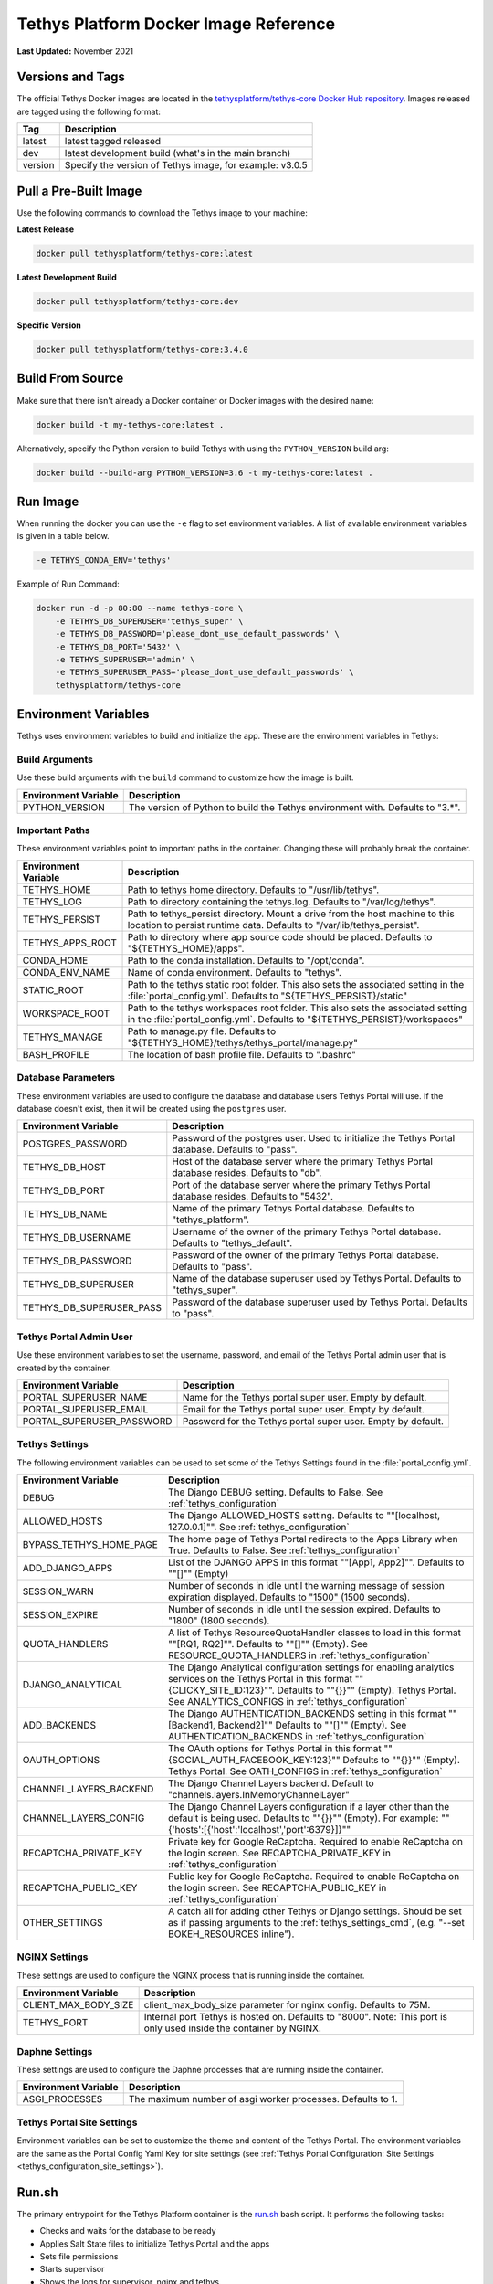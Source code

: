 .. _docker_official_image:

**************************************
Tethys Platform Docker Image Reference
**************************************

**Last Updated:** November 2021

Versions and Tags
=================

The official Tethys Docker images are located in the `tethysplatform/tethys-core Docker Hub repository <https://hub.docker.com/r/tethysplatform/tethys-core>`_. Images released are tagged using the following format:

+---------------+------------------------------------------------------------------------------------------------------+
|    Tag        | Description                                                                                          |
+===============+======================================================================================================+
| latest        | latest tagged released                                                                               |
+---------------+------------------------------------------------------------------------------------------------------+
| dev           | latest development build (what's in the main branch)                                                 |
+---------------+------------------------------------------------------------------------------------------------------+
| version       | Specify the version of Tethys image, for example: v3.0.5                                             |
+---------------+------------------------------------------------------------------------------------------------------+

Pull a Pre-Built Image
======================

Use the following commands to download the Tethys image to your machine:

**Latest Release**

.. code-block::

    docker pull tethysplatform/tethys-core:latest

**Latest Development Build**

.. code-block::

    docker pull tethysplatform/tethys-core:dev

**Specific Version**

.. code-block::

    docker pull tethysplatform/tethys-core:3.4.0


Build From Source
=================

Make sure that there isn't already a Docker container or Docker images with the desired name:

.. code-block::

    docker build -t my-tethys-core:latest .

Alternatively, specify the Python version to build Tethys with using the ``PYTHON_VERSION`` build arg:

.. code-block::

    docker build --build-arg PYTHON_VERSION=3.6 -t my-tethys-core:latest .

Run Image
=========

When running the docker you can use the ``-e`` flag to set environment variables. A list of available environment variables is given in a table below.

.. code-block::

    -e TETHYS_CONDA_ENV='tethys'

Example of Run Command:

.. code-block::

    docker run -d -p 80:80 --name tethys-core \
        -e TETHYS_DB_SUPERUSER='tethys_super' \
        -e TETHYS_DB_PASSWORD='please_dont_use_default_passwords' \
        -e TETHYS_DB_PORT='5432' \
        -e TETHYS_SUPERUSER='admin' \
        -e TETHYS_SUPERUSER_PASS='please_dont_use_default_passwords' \
        tethysplatform/tethys-core

.. _docker_official_image_env:

Environment Variables
=====================

Tethys uses environment variables to build and initialize the app. These are the environment variables in Tethys:

Build Arguments
---------------

Use these build arguments with the ``build`` command to customize how the image is built.

+---------------------------+------------------------------------------------------------------------------------------+
| Environment Variable      | Description                                                                              |
+===========================+==========================================================================================+
| PYTHON_VERSION            | The version of Python to build the Tethys environment with. Defaults to "3.*".           |
+---------------------------+------------------------------------------------------------------------------------------+

Important Paths
---------------

These environment variables point to important paths in the container. Changing these will probably break the container.

+---------------------------+------------------------------------------------------------------------------------------+
| Environment Variable      | Description                                                                              |
+===========================+==========================================================================================+
| TETHYS_HOME               | Path to tethys home directory. Defaults to "/usr/lib/tethys".                            |
+---------------------------+------------------------------------------------------------------------------------------+
| TETHYS_LOG                | Path to directory containing the tethys.log. Defaults to "/var/log/tethys".              |
+---------------------------+------------------------------------------------------------------------------------------+
| TETHYS_PERSIST            | Path to tethys_persist directory. Mount a drive from the host machine to this location to|
|                           | persist runtime data. Defaults to "/var/lib/tethys_persist".                             |
+---------------------------+------------------------------------------------------------------------------------------+
| TETHYS_APPS_ROOT          | Path to directory where app source code should be placed.                                |
|                           | Defaults to "${TETHYS_HOME}/apps".                                                       |
+---------------------------+------------------------------------------------------------------------------------------+
| CONDA_HOME                | Path to the conda installation. Defaults to "/opt/conda".                                |
+---------------------------+------------------------------------------------------------------------------------------+
| CONDA_ENV_NAME            | Name of conda environment. Defaults to "tethys".                                         |
+---------------------------+------------------------------------------------------------------------------------------+
| STATIC_ROOT               | Path to the tethys static root folder. This also sets the associated setting in the      |
|                           | :file:`portal_config.yml`. Defaults to "${TETHYS_PERSIST}/static"                        |
+---------------------------+------------------------------------------------------------------------------------------+
| WORKSPACE_ROOT            | Path to the tethys workspaces root folder. This also sets the associated setting in the  |
|                           | :file:`portal_config.yml`. Defaults to "${TETHYS_PERSIST}/workspaces"                    |
+---------------------------+------------------------------------------------------------------------------------------+
| TETHYS_MANAGE             | Path to manage.py file. Defaults to "${TETHYS_HOME}/tethys/tethys_portal/manage.py"      |
+---------------------------+------------------------------------------------------------------------------------------+
| BASH_PROFILE              | The location of bash profile file. Defaults to ".bashrc"                                 |
+---------------------------+------------------------------------------------------------------------------------------+

Database Parameters
-------------------

These environment variables are used to configure the database and database users Tethys Portal will use. If the database doesn't exist, then it will be created using the ``postgres`` user.

+---------------------------+------------------------------------------------------------------------------------------+
| Environment Variable      | Description                                                                              |
+===========================+==========================================================================================+
| POSTGRES_PASSWORD         | Password of the postgres user. Used to initialize the Tethys Portal database.            |
|                           | Defaults to "pass".                                                                      |
+---------------------------+------------------------------------------------------------------------------------------+
| TETHYS_DB_HOST            | Host of the database server where the primary Tethys Portal database resides.            |
|                           | Defaults to "db".                                                                        |
+---------------------------+------------------------------------------------------------------------------------------+
| TETHYS_DB_PORT            | Port of the database server where the primary Tethys Portal database resides.            |
|                           | Defaults to "5432".                                                                      |
+---------------------------+------------------------------------------------------------------------------------------+
| TETHYS_DB_NAME            | Name of the primary Tethys Portal database. Defaults to "tethys_platform".               |
+---------------------------+------------------------------------------------------------------------------------------+
| TETHYS_DB_USERNAME        | Username of the owner of the primary Tethys Portal database.                             |
|                           | Defaults to "tethys_default".                                                            |
+---------------------------+------------------------------------------------------------------------------------------+
| TETHYS_DB_PASSWORD        | Password of the owner of the primary Tethys Portal database. Defaults to "pass".         |
+---------------------------+------------------------------------------------------------------------------------------+
| TETHYS_DB_SUPERUSER       | Name of the database superuser used by Tethys Portal. Defaults to "tethys_super".        |
+---------------------------+------------------------------------------------------------------------------------------+
| TETHYS_DB_SUPERUSER_PASS  | Password of the database superuser used by Tethys Portal. Defaults to "pass".            |
+---------------------------+------------------------------------------------------------------------------------------+

Tethys Portal Admin User
------------------------

Use these environment variables to set the username, password, and email of the Tethys Portal admin user that is created by the container.

+---------------------------+------------------------------------------------------------------------------------------+
| Environment Variable      | Description                                                                              |
+===========================+==========================================================================================+
| PORTAL_SUPERUSER_NAME     | Name for the Tethys portal super user. Empty by default.                                 |
+---------------------------+------------------------------------------------------------------------------------------+
| PORTAL_SUPERUSER_EMAIL    | Email for the Tethys portal super user. Empty by default.                                |
+---------------------------+------------------------------------------------------------------------------------------+
| PORTAL_SUPERUSER_PASSWORD | Password for the Tethys portal super user. Empty by default.                             |
+---------------------------+------------------------------------------------------------------------------------------+

Tethys Settings
---------------

The following environment variables can be used to set some of the Tethys Settings found in the :file:`portal_config.yml`.

+---------------------------+------------------------------------------------------------------------------------------+
| Environment Variable      | Description                                                                              |
+===========================+==========================================================================================+
| DEBUG                     | The Django DEBUG setting. Defaults to False. See :ref:`tethys_configuration`             |
+---------------------------+------------------------------------------------------------------------------------------+
| ALLOWED_HOSTS             | The Django ALLOWED_HOSTS setting. Defaults to "\"[localhost, 127.0.0.1]\"".              |
|                           | See :ref:`tethys_configuration`                                                          |
+---------------------------+------------------------------------------------------------------------------------------+
| BYPASS_TETHYS_HOME_PAGE   | The home page of Tethys Portal redirects to the Apps Library when True.                  |
|                           | Defaults to False. See :ref:`tethys_configuration`                                       |
+---------------------------+------------------------------------------------------------------------------------------+
| ADD_DJANGO_APPS           | List of the DJANGO APPS in this format "\"[App1, App2]\"". Defaults to "\"[]\"" (Empty)  |
+---------------------------+------------------------------------------------------------------------------------------+
| SESSION_WARN              | Number of seconds in idle until the warning message of session expiration displayed.     | 
|                           | Defaults to "1500" (1500 seconds).                                                       |
+---------------------------+------------------------------------------------------------------------------------------+
| SESSION_EXPIRE            | Number of seconds in idle until the session expired. Defaults to "1800" (1800 seconds).  |
+---------------------------+------------------------------------------------------------------------------------------+
| QUOTA_HANDLERS            | A list of Tethys ResourceQuotaHandler classes to load in this format "\"[RQ1, RQ2]\"".   |
|                           | Defaults to "\"[]\"" (Empty).                                                            |
|                           | See RESOURCE_QUOTA_HANDLERS in :ref:`tethys_configuration`                               |
+---------------------------+------------------------------------------------------------------------------------------+
| DJANGO_ANALYTICAL         | The Django Analytical configuration settings for enabling analytics services on the      |
|                           | Tethys Portal in this format "\"{CLICKY_SITE_ID:123}\"". Defaults to "\"{}}\"" (Empty).  |
|                           | Tethys Portal. See ANALYTICS_CONFIGS in :ref:`tethys_configuration`                      |
+---------------------------+------------------------------------------------------------------------------------------+
| ADD_BACKENDS              | The Django AUTHENTICATION_BACKENDS setting in this format "\"[Backend1, Backend2]\""     |
|                           | Defaults to "\"[]\"" (Empty).                                                            |
|                           | See AUTHENTICATION_BACKENDS in :ref:`tethys_configuration`                               |
+---------------------------+------------------------------------------------------------------------------------------+
| OAUTH_OPTIONS             | The OAuth options for Tethys Portal in this format "\"{SOCIAL_AUTH_FACEBOOK_KEY:123}\""  |
|                           | Defaults to "\"{}}\"" (Empty).                                                           |
|                           | Tethys Portal. See OATH_CONFIGS in :ref:`tethys_configuration`                           |
+---------------------------+------------------------------------------------------------------------------------------+
| CHANNEL_LAYERS_BACKEND    | The Django Channel Layers backend. Default to "channels.layers.InMemoryChannelLayer"     |
+---------------------------+------------------------------------------------------------------------------------------+
| CHANNEL_LAYERS_CONFIG     | The Django Channel Layers configuration if a layer other than the default is being used. |
|                           | Defaults to "\"{}}\"" (Empty).                                                           |
|                           | For example: "\"{'hosts':[{'host':\ 'localhost',\ 'port':\ 6379}]}\""                    |
+---------------------------+------------------------------------------------------------------------------------------+
| RECAPTCHA_PRIVATE_KEY     | Private key for Google ReCaptcha. Required to enable ReCaptcha on the login screen.      |
|                           | See RECAPTCHA_PRIVATE_KEY in :ref:`tethys_configuration`                                 |
+---------------------------+------------------------------------------------------------------------------------------+
| RECAPTCHA_PUBLIC_KEY      | Public key for Google ReCaptcha. Required to enable ReCaptcha on the login screen.       |
|                           | See RECAPTCHA_PUBLIC_KEY in :ref:`tethys_configuration`                                  |
+---------------------------+------------------------------------------------------------------------------------------+
| OTHER_SETTINGS            | A catch all for adding other Tethys or Django settings. Should be set as if passing      |
|                           | arguments to the :ref:`tethys_settings_cmd`, (e.g. "--set BOKEH_RESOURCES inline").      |
+---------------------------+------------------------------------------------------------------------------------------+

NGINX Settings
--------------

These settings are used to configure the NGINX process that is running inside the container.

+---------------------------+------------------------------------------------------------------------------------------+
| Environment Variable      | Description                                                                              |
+===========================+==========================================================================================+
| CLIENT_MAX_BODY_SIZE      | client_max_body_size parameter for nginx config. Defaults to 75M.                        |
+---------------------------+------------------------------------------------------------------------------------------+
| TETHYS_PORT               | Internal port Tethys is hosted on. Defaults to "8000".                                   |
|                           | Note: This port is only used inside the container by NGINX.                              |
+---------------------------+------------------------------------------------------------------------------------------+

Daphne Settings
---------------

These settings are used to configure the Daphne processes that are running inside the container.

+---------------------------+------------------------------------------------------------------------------------------+
| Environment Variable      | Description                                                                              |
+===========================+==========================================================================================+
| ASGI_PROCESSES            | The maximum number of asgi worker processes. Defaults to 1.                              |
+---------------------------+------------------------------------------------------------------------------------------+

Tethys Portal Site Settings
---------------------------

Environment variables can be set to customize the theme and content of the Tethys Portal. The environment variables are the same as the Portal Config Yaml Key for site settings (see :ref:`Tethys Portal Configuration: Site Settings <tethys_configuration_site_settings>`).



.. _docker_official_run_script:

Run.sh
======

The primary entrypoint for the Tethys Platform container is the `run.sh <https://github.com/tethysplatform/tethys/blob/main/docker/run.sh>`_ bash script. It performs the following tasks:

* Checks and waits for the database to be ready
* Applies Salt State files to initialize Tethys Portal and the apps
* Sets file permissions
* Starts supervisor
* Shows the logs for supervisor, nginx and tethys

Run.sh also has these following optional arguments:

+---------------------------+------------------------------------------------------------------------------------------+
| Argument                  | Description                                                                              |
+===========================+==========================================================================================+
| --background              | Run supervisord in background.                                                           |
+---------------------------+------------------------------------------------------------------------------------------+
| --skip-perm               | Skip fixing permissions step.                                                            |
+---------------------------+------------------------------------------------------------------------------------------+
| --db-max-count            | Number of attempt to connect to the database. Default is at 24.                          |
+---------------------------+------------------------------------------------------------------------------------------+
| --test                    | Only run salt scripts and exit.                                                          |
+---------------------------+------------------------------------------------------------------------------------------+

For example, to run the :file:`run.sh` script with one of the options, override the default command as follows:

.. code-block::

    sudo docker run -it tethysplatform/tethys-core /bin/bash -c ". run.sh --test"


.. _docker_official_salt:

Salt Scripts
============

.. _`Salt State files`: https://docs.saltstack.com/en/latest/topics/index.html
.. _`top.sls`: https://github.com/tethysplatform/tethys/blob/main/docker/salt/top.sls

Tethys uses `Salt State files`_ to perform runtime initialization of the container. The file, named `top.sls`_, contains a list of state files to run and the order in which to run them. These files are ``pre_tethys.sls``, ``tethyscore.sls`` and ``post_app.sls``. You can override this file with your own ``top.sls`` file to insert additional salt state files for your app (see: :ref:`docker_salt_state`).

Salt Script Description
-----------------------

.. _`pre_tethys.sls`: https://github.com/tethysplatform/tethys/blob/main/docker/salt/pre_tethys.sls
.. _`tethyscore.sls`: https://github.com/tethysplatform/tethys/blob/main/docker/salt/tethyscore.sls
.. _`post_app.sls`: https://github.com/tethysplatform/tethys/blob/main/docker/salt/post_app.sls

`pre_tethys.sls`_:

* Create static workspace and root for tethys.

`tethyscore.sls`_:

* Generate tethys settings.
* Generate NGINX service.
* Generate ASGI service.
* Prepare database for tethys.

`post_app.sls`_:

* Persist portal_config.yaml.
* Persist workspace and static data of the app.
* Persist and link NGINX and ASGI for the app.

Source Code
===========

* `Dockerfile <https://github.com/tethysplatform/tethys/blob/main/Dockerfile>`_
* `run.sh`_
* `pre_tethys.sls`_
* `tethyscore.sls`_
* `post_app.sls`_
* `top.sls`_
